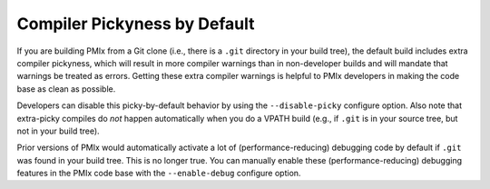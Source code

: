 Compiler Pickyness by Default
=============================

If you are building PMIx from a Git clone (i.e., there is a
``.git`` directory in your build tree), the default build includes
extra compiler pickyness, which will result in more compiler warnings
than in non-developer builds and will mandate that warnings be
treated as errors.  Getting these extra compiler warnings
is helpful to PMIx developers in making the code base as clean as
possible.

Developers can disable this picky-by-default behavior by using the
``--disable-picky`` configure option.  Also note that extra-picky
compiles do *not* happen automatically when you do a VPATH build
(e.g., if ``.git`` is in your source tree, but not in your build
tree).

Prior versions of PMIx would automatically activate a lot of
(performance-reducing) debugging code by default if ``.git`` was found
in your build tree.  This is no longer true.  You can manually enable
these (performance-reducing) debugging features in the PMIx code
base with the ``--enable-debug`` configure option.

